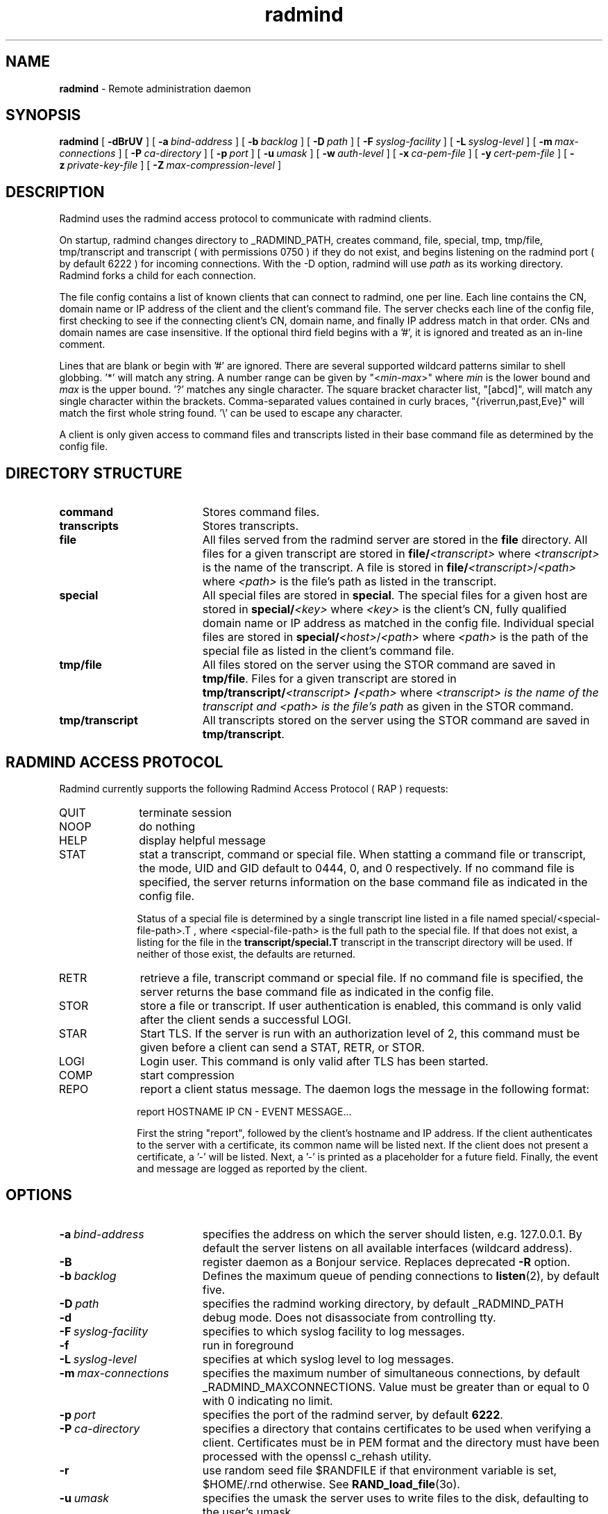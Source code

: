 .TH radmind "8" "_RADMIND_BUILD_DATE" "RSUG" "System Manager's Manual"
.SH NAME
.B radmind
\- Remote administration daemon
.SH SYNOPSIS
.B radmind
[
.B \-dBrUV
] [
.BI \-a\  bind-address
] [
.BI \-b\  backlog
] [
.BI \-D\  path
] [
.BI \-F\  syslog-facility
] [
.BI \-L\  syslog-level
] [
.BI \-m\  max-connections 
] [
.BI \-P\  ca-directory
] [
.BI \-p\  port
] [
.BI \-u\  umask 
] [
.BI \-w\  auth-level
] [
.BI \-x\  ca-pem-file
] [
.BI \-y\  cert-pem-file
] [ 
.BI \-z\  private-key-file
] [
.BI \-Z\  max-compression-level
]
.SH DESCRIPTION
Radmind uses the radmind access protocol to communicate with radmind
clients.
.sp
On startup, radmind changes directory to _RADMIND_PATH, creates
command, file, special, tmp, tmp/file, tmp/transcript and
transcript ( with permissions 0750 ) if they do not
exist, and begins listening on the radmind port ( by default 6222 ) for
incoming connections.
With the
-D option, radmind will use
.I path
as its working directory.
Radmind forks a child for each connection.
.sp
The file config contains a list of known clients that
can connect to radmind, one per line.  Each line contains the
CN, domain name or IP address of the client and the client's
command file.  The server checks each line of the config file, first
checking to see if the connecting client's CN, domain name, and 
finally IP address match in that order.  CNs and
domain names are case insensitive.  If the optional third field begins
with a '#', it is ignored and treated as an in-line comment.
.sp
Lines that are blank or begin with '#' are ignored. There are several
supported wildcard patterns similar to shell globbing. '*'
will match any string.  A number range can be given 
by "<\c
.IR min -\c
.IR max >"
where 
.I min
is the lower bound and
.I max
is the upper bound. '?' matches any single character. The square bracket
character list, "[abcd]",
will match any single character within the brackets. Comma-separated
values contained in curly braces, "{riverrun,past,Eve}"
will match the first whole string found. '\\'
can be used to escape any character. 
.sp
A client is only given access to command files and transcripts
listed in their base command file as determined by the config
file.
.SH DIRECTORY STRUCTURE
.TP 19
.B command
Stores command files.
.TP 19
.B transcripts 
Stores transcripts.
.TP 19
.B file
All files served from the radmind server are stored in the
.B file
directory.
All files for a given transcript are stored in
.BI file/ <transcript>
where
.I <transcript>
is the name of the transcript.  A file is stored in
.BI file/ <transcript>\c
.RI / <path>
where
.I <path>
is the file's path as listed in the transcript.
.TP 19
.B special
All special files are stored in
.BR special .
The special files for a given host are stored in
.BI special/ <key>
where 
.I <key>
is the client's CN, fully qualified domain name or IP address as matched
in the config file.  Individual special files are stored in
.BI special/ <host>\c
.RI / <path>
where
.I <path>
is the path of the special file as listed in the client's
command file.
.TP 19
.B tmp/file
All files stored on the server using the STOR command are saved in
.BR tmp/file .
Files for a given transcript are stored in
.BI tmp/transcript/ <transcript>
.BI / <path>
where
.I <transcript> is the name of the transcript and
.I <path> is the file's path
as given in the STOR command.
.TP 19
.B tmp/transcript
All transcripts stored on the server using the STOR command are saved in
.BR tmp/transcript .
.SH RADMIND ACCESS PROTOCOL
Radmind currently supports the following Radmind Access Protocol ( RAP )
requests:
.TP 10
QUIT
terminate session
.TP 10
NOOP
do nothing
.TP 10
HELP
display helpful message
.TP 10
STAT
stat a transcript, command or special file.  When statting a command file or
transcript, the mode, UID and GID default to 0444, 0, and 0 respectively.  If
no command file is specified, the server returns information on the base
command file as indicated in the config file.
.sp
Status of a special file is determined by a single transcript line listed
in a file named 
special/<special-file-path>.T , where <special-file-path> is the full
path to the special file.  If that does not exist, a listing for the file 
in the
.B transcript/special.T
transcript in the transcript directory will be used.
If neither of those exist, the defaults are returned.
.TP 10
RETR
retrieve a file, transcript command or special file.  If 
no command file is specified, the server returns the base
command file as indicated in the config file.
.TP 10
STOR
store a file or transcript.  If user authentication is
enabled,
this command is only valid after the client sends a successful LOGI.
.TP 10
STAR
Start TLS.  If the server is run with an authorization level of 2, this
command must be given before a client can send a STAT, RETR, or STOR.
.TP 10
LOGI
Login user.  This command is only valid after TLS has been
started. 
.TP 10
COMP
start compression
.TP 10
REPO
report a client status message. The daemon logs the message in the following format:
.sp
.RS 
report HOSTNAME IP CN - EVENT MESSAGE...
.sp
First the string "report", followed by the client's hostname and
IP address.  If the client authenticates to the server with a certificate,
its common name will be listed next.  If the client does not present a
certificate, a '-' will be listed.
Next, a '-' is printed as a placeholder for a future
field.  Finally, the event and message are logged as reported by the client.
.SH OPTIONS
.TP 19
.BI \-a\  bind-address
specifies the address on which the server should listen, e.g.
127.0.0.1.  By default the server listens on all available interfaces
(wildcard address).
.TP 19
.B \-B
register daemon as a Bonjour service. Replaces deprecated
.BR \-R
option.
.TP 19
.BI \-b\  backlog
Defines the maximum queue of pending connections to
.BR listen (2),
by default five.
.TP 19
.BI \-D\  path
specifies the radmind working directory, by default _RADMIND_PATH
.TP 19
.B \-d
debug mode. Does not disassociate from controlling tty.
.TP 19
.BI \-F\  syslog-facility
specifies to which syslog facility to log messages.
.TP 19
.B \-f
run in foreground
.TP 19
.BI \-L\  syslog-level
specifies at which syslog level to log messages.
.TP 19
.BI \-m\  max-connections 
specifies the maximum number of simultaneous connections, by
default _RADMIND_MAXCONNECTIONS.
Value must be greater than or equal to 0 with 0 indicating no limit.
.TP 19
.BI \-p\  port 
specifies the port of the radmind server, by default
.BR 6222 .
.TP 19
.BI \-P\  ca-directory
specifies a directory that contains certificates to be used when verifying a client.  Certificates must be in PEM format and the directory must have been
processed with the openssl c_rehash utility.
.TP 19
.B \-r
use random seed file $RANDFILE if that environment variable is set,
$HOME/.rnd otherwise.  See
.BR RAND_load_file (3o).
.TP 19
.BI \-u\  umask
specifies the umask the server uses to write files to the disk, defaulting
to the user's umask.
.TP 19
.B \-U
Turn on PAM user authentication.  Requires auth-level > 0.
.B radmind
uses the PAM service name radmind.
.TP 19
.B \-V
displays the version of 
.B  radmind
and exits.
.TP 19
.BI \-w\  auth-level
TLS authorization level, by default _RADMIND_AUTHLEVEL.
0 = no TLS, 1 = server verification, 2 = server and client verification.
.TP 19
.BI \-x\  ca-pem-file
Certificate authority's public certificate, by default _RADMIND_TLS_CA.
The default is not used when -P is specified.
.TP 19
.BI \-y\  cert-pem-file
Server's public certificate, by default _RADMIND_TLS_CERT.
.TP 19
.BI \-z\  private-key-file
Server's private key, by default _RADMIND_TLS_CERT.
.TP 19
.BI \-Z\  max-compression-level
Offer compression to clients.  If client requests compression, the server will
compress all outbound data using using the lower value of
max_compression_level or compression level set by client.
max-compression-level can be between 0 and 9:
1 gives best speed, 9 gives best compression, 0 gives no compression at
all (the input data is simply copied a block at a time).
.SH EXAMPLES
The following example of _RADMIND_PATH/config defines four known clients,
each using one of three different command files.  Also, any client that ends
with ".lab.umich.edu" will get lab.K as its config file and clients
in the IP range 212.12.243.1 through 212.12.243.50 will get solaris8.K as their 
config file.  Note that numeric ranges ignore leading zeros.  Therefore the
last line will match clients with hostnames of mac1.umich.edu, mac01.umich.edu,
mac001.umich,edu, etc.
.sp
.RS
.nf
#
# Client               command file	optional-comment
#
amber.umich.edu        apple.K		# mail server
josh.umich.edu         apple.K
ben.umich.edu          apple-test.K
oreo.umich.edu         solaris8.K
*.lab.umich.edu        lab.K
212.12.243.<1-50>      solaris8.K
mac<1-15>.umich.edu    apple.K
.fi
.RE
.LP
.SH FILES
_RADMIND_PATH/config
.SH SEE ALSO
.BR fsdiff (1),
.BR ktcheck (1),
.BR lapply (1),
.BR lcreate (1),
.BR lcksum (1),
.BR lfdiff (1),
.BR lmerge (1),
.BR lsort (1),
.BR repo (1),
.BR twhich (1),
.BR pam.conf (4),
.BR RAND_load_file (3o).
.sp
Also see the three
.B Linux-PAM
Guides, for
.B System
.BR administrators ,
.B module
.BR developers ,
and
.B application
.BR developers .
